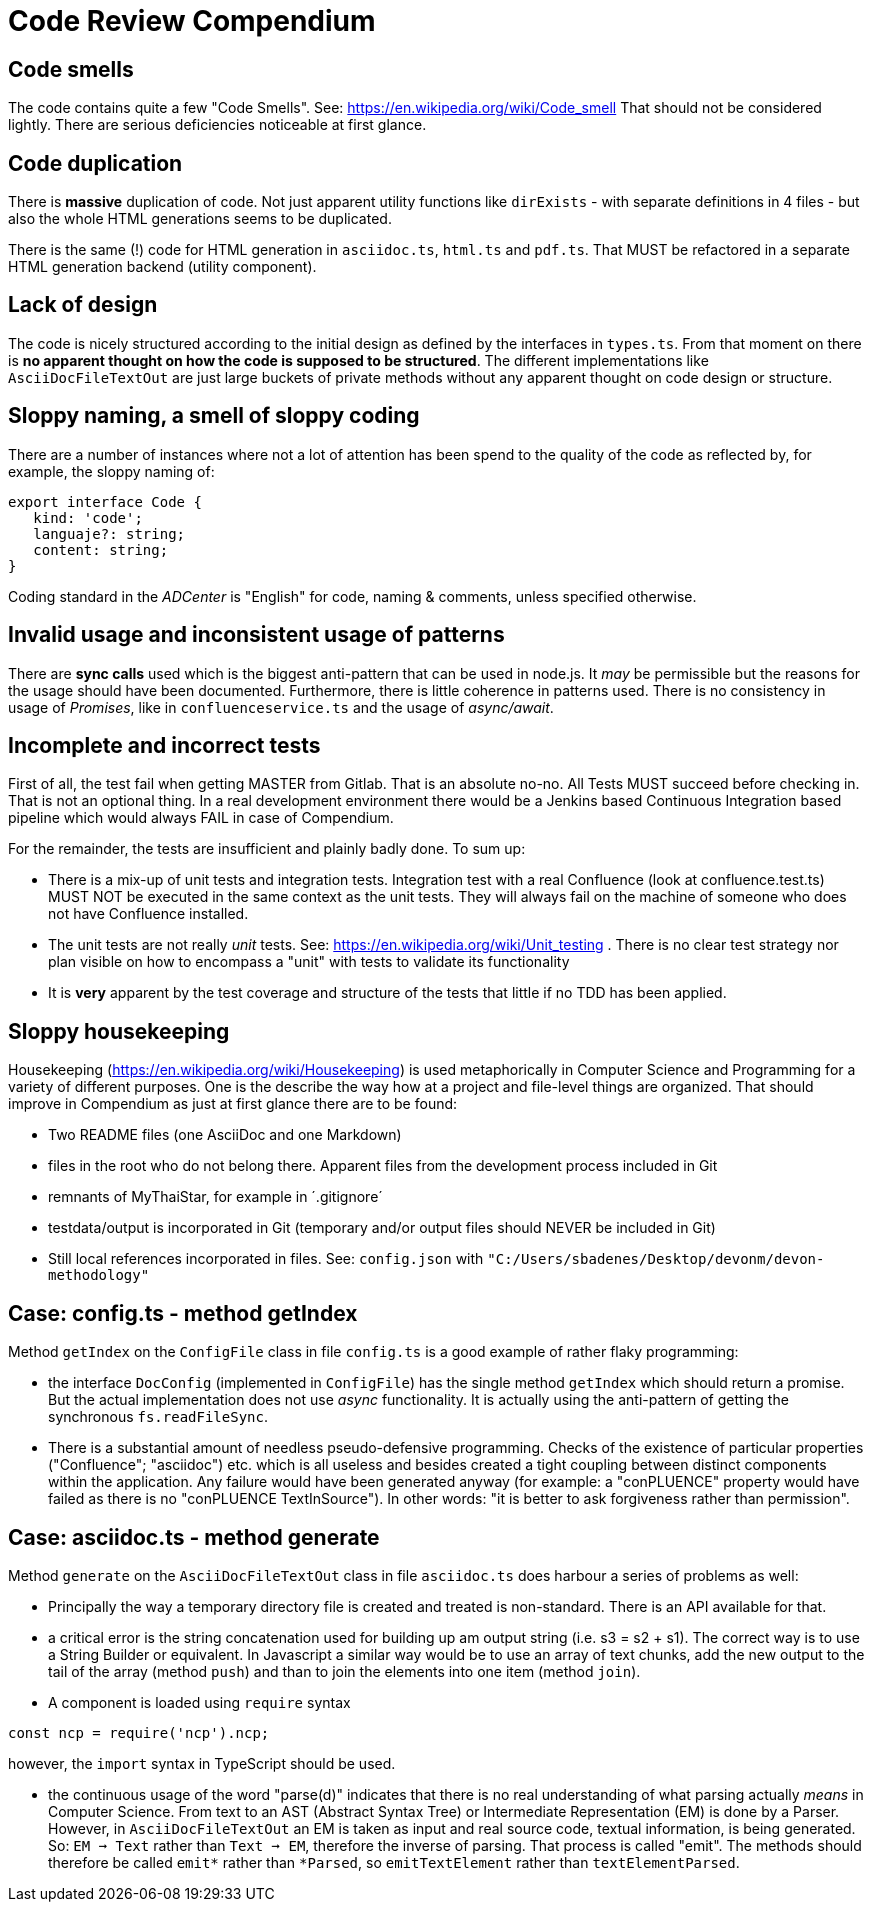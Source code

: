 = Code Review Compendium

== Code smells

The code contains quite a few "Code Smells". See: https://en.wikipedia.org/wiki/Code_smell
That should not be considered lightly. There are serious deficiencies noticeable at first glance.

== Code duplication

There is *massive* duplication of code. Not just apparent utility functions like `dirExists` - with separate definitions in 4 files - but also the whole HTML generations seems to be duplicated.

There is the same (!) code for HTML generation in `asciidoc.ts`, `html.ts` and `pdf.ts`. That MUST be refactored in a separate HTML generation backend (utility component).

== Lack of design

The code is nicely structured according to the initial design as defined by the interfaces in `types.ts`. From that moment on there is *no apparent thought on how the code is supposed to be structured*. The different implementations like `AsciiDocFileTextOut` are just large buckets of private methods without any apparent thought on code design or structure.

== Sloppy naming, a smell of sloppy coding

There are a number of instances where not a lot of attention has been spend to the quality of the code as reflected by, for example, the sloppy naming of:

```typescript
export interface Code {
   kind: 'code';
   languaje?: string;
   content: string;
}
```

Coding standard in the _ADCenter_ is "English" for code, naming & comments, unless specified otherwise.

== Invalid usage and inconsistent usage of patterns

There are *sync calls* used which is the biggest anti-pattern that can be used in node.js. It _may_ be permissible but the reasons for the usage should have been documented. Furthermore, there is little coherence in patterns used. There is no consistency in usage of _Promises_, like in `confluenceservice.ts` and the usage of _async/await_.

== Incomplete and incorrect tests

First of all, the test fail when getting MASTER from Gitlab. That is an absolute no-no. All Tests MUST succeed before checking in. That is not an optional thing. In a real development environment there would be a Jenkins based Continuous Integration based pipeline which would always FAIL in case of Compendium.

For the remainder, the tests are insufficient and plainly badly done. To sum up:

- There is a mix-up of unit tests and integration tests. Integration test with a real Confluence (look at confluence.test.ts) MUST NOT be executed in the same context as the unit tests. They will always fail on the machine of someone who does not have Confluence installed. 
- The unit tests are not really _unit_ tests. See: https://en.wikipedia.org/wiki/Unit_testing . There is no clear test strategy nor plan visible on how to encompass a "unit" with tests to validate its functionality
- It is *very* apparent by the test coverage and structure of the tests that little if no TDD has been applied.

== Sloppy housekeeping

Housekeeping (https://en.wikipedia.org/wiki/Housekeeping) is used metaphorically in Computer Science and Programming for a variety of different purposes. One is the describe the way how at a project and file-level things are organized. That should improve in Compendium as just at first glance there are to be found:

- Two README files (one AsciiDoc and one Markdown)
- files in the root who do not belong there. Apparent files from the development process included in Git 
- remnants of MyThaiStar, for example in ´.gitignore´
- testdata/output is incorporated in Git (temporary and/or output files should NEVER be included in Git)
- Still local references incorporated in files. See: `config.json` with `"C:/Users/sbadenes/Desktop/devonm/devon-methodology"`

== Case: config.ts - method getIndex

Method `getIndex` on the `ConfigFile` class in file `config.ts` is a good example of rather flaky programming:

- the interface `DocConfig` (implemented in `ConfigFile`) has the single method `getIndex` which should return a promise. But the actual implementation does not use _async_ functionality. It is actually using the anti-pattern of getting the synchronous `fs.readFileSync`. 

- There is a substantial amount of needless pseudo-defensive programming. Checks of the existence of particular properties ("Confluence"; "asciidoc") etc. which is all useless and besides created a tight coupling between distinct components within the application. Any failure would have been generated anyway (for example: a "conPLUENCE" property would have failed as there is no "conPLUENCE TextInSource"). In other words: "it is better to ask forgiveness rather than permission".

== Case: asciidoc.ts - method generate

Method `generate` on the `AsciiDocFileTextOut` class in file `asciidoc.ts` does harbour a series of problems as well:

- Principally the way a temporary directory file is created and treated is non-standard. There is an API available for that. 

- a critical error is the string concatenation used for building up am output string (i.e. s3 = s2 + s1). The correct way is to use a String Builder or equivalent. In Javascript a similar way would be to use an array of text chunks, add the new output to the tail of the array (method `push`) and than to join the elements into one item (method `join`).

- A component is loaded using `require` syntax

```typescript
const ncp = require('ncp').ncp;
```
however, the `import` syntax in TypeScript should be used.

- the continuous usage of the word "parse(d)" indicates that there is no real understanding of what parsing actually _means_ in Computer Science. From text to an AST (Abstract Syntax Tree) or Intermediate Representation (EM) is done by a Parser. However, in `AsciiDocFileTextOut` an EM is taken as input and real source code, textual information, is being generated. So: `EM ➞ Text` rather than `Text ➞ EM`, therefore the inverse of parsing. That process is called "emit". The methods should therefore be called `emit*` rather than `*Parsed`, so `emitTextElement` rather than `textElementParsed`.



